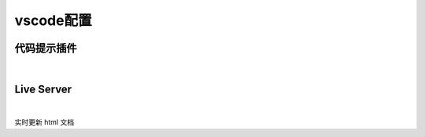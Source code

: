 vscode配置
#########################

代码提示插件
*************************

.. image:: media/vscode插件rst.jpg
    :align: center

|

Live Server
*************************
.. image:: media/vscode插件live_server.jpg
    :align: center
    :width: 500px

|

实时更新 html 文档

